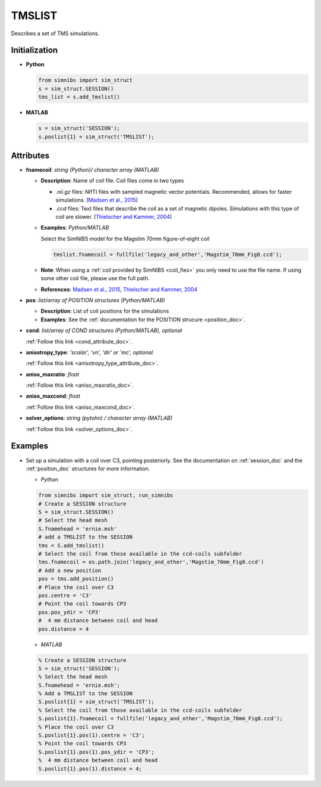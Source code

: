 .. _tmslist_doc:

TMSLIST
=======

Describes a set of TMS simulations.


Initialization
---------------

* **Python**

  .. code-block:: python

     from simnibs import sim_struct
     s = sim_struct.SESSION()
     tms_list = s.add_tmslist()

  \

* **MATLAB**

  .. code-block:: matlab

     s = sim_struct('SESSION');
     s.poslist{1} = sim_struct('TMSLIST');

  \

Attributes
----------

.. _tmslist_fnamecoil:

* **fnamecoil**: *string (Python)/ character array (MATLAB)*

  * **Description**: Name of coil file. Coil files come in two types

    * *.nii.gz* files: NIfTI files with sampled magnetic vector potentials. Recommended, allows for faster simulations. (`Madsen et al., 2015 <https://doi.org/10.1016/j.brs.2015.07.035>`_)
    * *.ccd* files: Text files that describe the coil as a set of magnetic dipoles. Simulations with this type of coil are slower. (`Thielscher and Kammer, 2004 <https://doi.org/10.1016/j.clinph.2004.02.019>`_)
 
  * **Examples**: *Python/MATLAB*

    Select the SimNIBS model for the Magstim 70mm figure-of-eight coil

    .. code-block:: matlab

       tmslist.fnamecoil = fullfile('legacy_and_other','Magstim_70mm_Fig8.ccd');

    \


  * **Note**: When using a :ref:`coil provided by SimNIBS <coil_fies>` you only need to use the file name. If using some other coil file, please use the full path.
  * **References**: `Madsen et al., 2015 <https://doi.org/10.1016/j.brs.2015.07.035>`_, `Thielscher and Kammer, 2004 <https://doi.org/10.1016/j.clinph.2004.02.019>`_

.. _tmslist_pos:

* **pos**: *list/array of POSITION structures (Python/MATLAB)*

  * **Description**: List of coil positions for the simulations
  * **Examples**: See the :ref:`documentation for the POSITION strucure <position_doc>`.

* **cond**: *list/array of COND structures (Python/MATLAB), optional*
   
  :ref:`Follow this link <cond_attribute_doc>`.

* **anisotropy_type**: *'scalar', 'vn', 'dir' or 'mc', optional*

  :ref:`Follow this link <anisotropy_type_attribute_doc>`.

* **aniso_maxratio**: *float*

  :ref:`Follow this link <aniso_maxratio_doc>`.

* **aniso_maxcond**: *float*

  :ref:`Follow this link <aniso_maxcond_doc>`.

* **solver_options**: *string (pytohn) / character array (MATLAB)*

  :ref:`Follow this link <solver_options_doc>`.




Examples
--------

* Set up a simulation with a coil over C3, pointing posteriorly.
  See the documentation on :ref:`session_doc` and the :ref:`position_doc` structures for more information.

  * *Python*

  .. code-block:: python

    from simnibs import sim_struct, run_simnibs
    # Create a SESSION structure
    S = sim_struct.SESSION()
    # Select the head mesh
    S.fnamehead = 'ernie.msh'
    # add a TMSLIST to the SESSION
    tms = S.add_tmslist() 
    # Select the coil from those available in the ccd-coils subfolder
    tms.fnamecoil = os.path.join('legacy_and_other','Magstim_70mm_Fig8.ccd')
    # Add a new position
    pos = tms.add_position()
    # Place the coil over C3
    pos.centre = 'C3'
    # Point the coil towards CP3
    pos.pos_ydir = 'CP3'
    #  4 mm distance between coil and head
    pos.distance = 4

  \

  * *MATLAB*

  .. code-block:: matlab

    % Create a SESSION structure
    S = sim_struct('SESSION');
    % Select the head mesh
    S.fnamehead = 'ernie.msh';
    % Add a TMSLIST to the SESSION
    S.poslist{1} = sim_struct('TMSLIST');
    % Select the coil from those available in the ccd-coils subfolder
    S.poslist{1}.fnamecoil = fullfile('legacy_and_other','Magstim_70mm_Fig8.ccd');
    % Place the coil over C3
    S.poslist{1}.pos(1).centre = 'C3';
    % Point the coil towards CP3
    S.poslist{1}.pos(1).pos_ydir = 'CP3';
    %  4 mm distance between coil and head
    S.poslist{1}.pos(1).distance = 4;

  \
